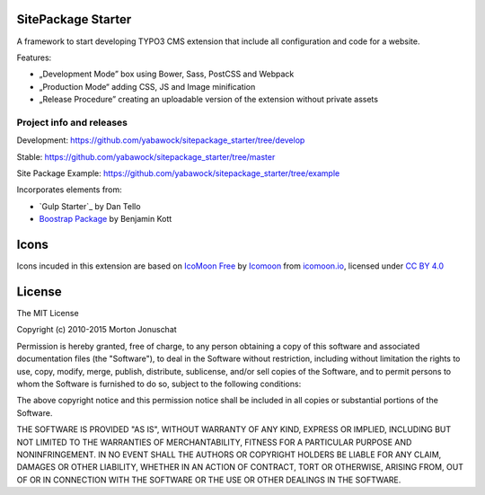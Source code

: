 SitePackage Starter
===================

A framework to start developing TYPO3 CMS extension that include all configuration and code for a website.

Features:

* „Development Mode” box using Bower, Sass, PostCSS and Webpack
* „Production Mode“ adding CSS, JS and Image minification
* „Release Procedure” creating an uploadable version of the extension without private assets

Project info and releases
-------------------------

Development:
https://github.com/yabawock/sitepackage_starter/tree/develop

Stable:
https://github.com/yabawock/sitepackage_starter/tree/master

Site Package Example:
https://github.com/yabawock/sitepackage_starter/tree/example

Incorporates elements from:

* `Gulp Starter`_ by Dan Tello
* `Boostrap Package`_ by Benjamin Kott

.. _Gulp Starter 2.0: https://github.com/greypants/gulp-starter/tree/2.0
.. _Boostrap Package: https://github.com/benjaminkott/bootstrap_package

Icons
=====

Icons incuded in this extension are based on `IcoMoon Free`_ by Icomoon_ from `icomoon.io`_, licensed under `CC BY 4.0`_

.. _`IcoMoon Free`: https://icomoon.io/#preview-free
.. _Icomoon: https://icomoon.io/
.. _icomoon.io: https://icomoon.io/
.. _CC BY 4.0: http://creativecommons.org/licenses/by/4.0/

License
=======

The MIT License

Copyright (c) 2010-2015 Morton Jonuschat

Permission is hereby granted, free of charge, to any person obtaining a copy
of this software and associated documentation files (the "Software"), to deal
in the Software without restriction, including without limitation the rights
to use, copy, modify, merge, publish, distribute, sublicense, and/or sell
copies of the Software, and to permit persons to whom the Software is
furnished to do so, subject to the following conditions:

The above copyright notice and this permission notice shall be included in
all copies or substantial portions of the Software.

THE SOFTWARE IS PROVIDED "AS IS", WITHOUT WARRANTY OF ANY KIND, EXPRESS OR
IMPLIED, INCLUDING BUT NOT LIMITED TO THE WARRANTIES OF MERCHANTABILITY,
FITNESS FOR A PARTICULAR PURPOSE AND NONINFRINGEMENT. IN NO EVENT SHALL THE
AUTHORS OR COPYRIGHT HOLDERS BE LIABLE FOR ANY CLAIM, DAMAGES OR OTHER
LIABILITY, WHETHER IN AN ACTION OF CONTRACT, TORT OR OTHERWISE, ARISING FROM,
OUT OF OR IN CONNECTION WITH THE SOFTWARE OR THE USE OR OTHER DEALINGS IN
THE SOFTWARE.
